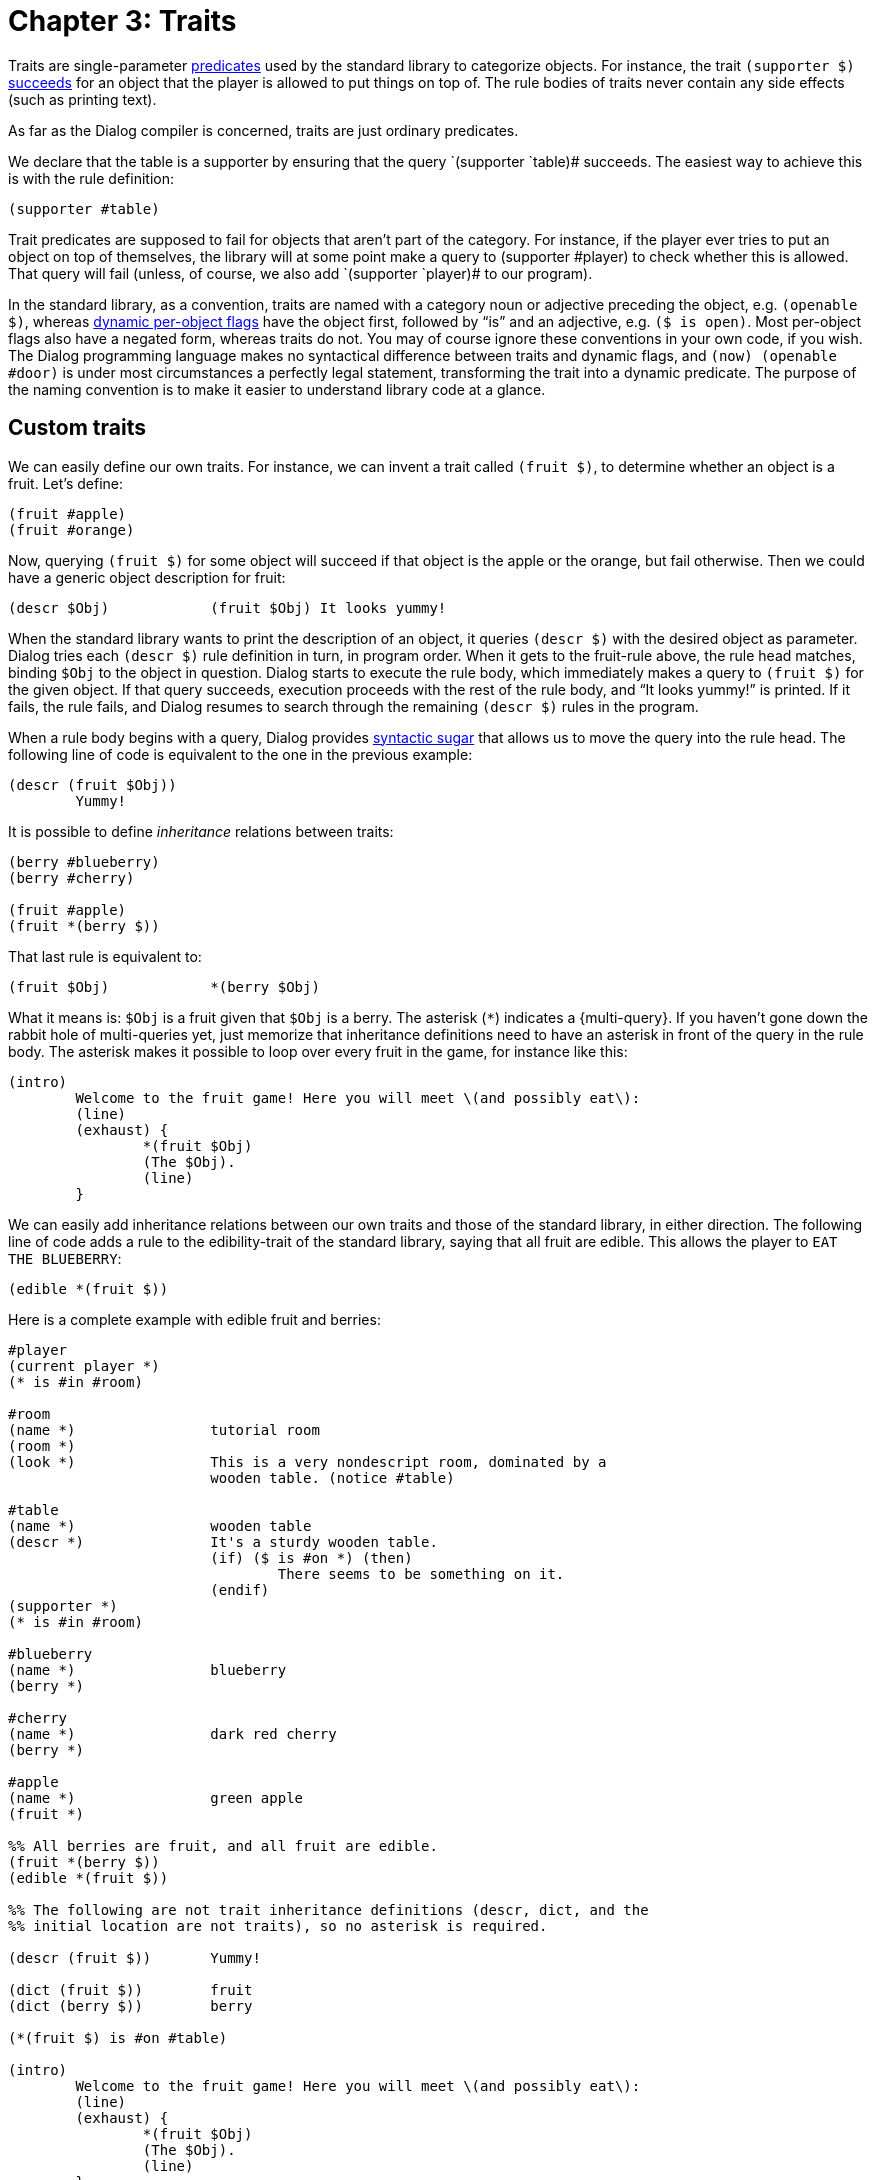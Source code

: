= Chapter 3: Traits

Traits are single-parameter
xref:lang:execution.adoc#predicates[predicates] used by
the standard library to categorize objects. For instance, the trait
`(supporter $)`
xref:lang:execution.adoc#success-failure[succeeds] for an
object that the player is allowed to put things on top of. The rule bodies of
traits never contain any side effects (such as printing text).

As far as the Dialog compiler is concerned, traits are just ordinary predicates.

We declare that the table is a supporter by ensuring that the query
`(supporter `table)# succeeds. The easiest way to achieve this is with
the rule definition:

[source]
----
(supporter #table)
----

Trait predicates are supposed to fail for objects that aren't part of the
category. For instance, if the player ever tries to put an object on top of
themselves, the library will at some point make a query to [.code]#(supporter
#player)# to check whether this is allowed. That query will fail (unless, of
course, we also add `(supporter `player)# to our program).

In the standard library, as a convention, traits are named with a category noun
or adjective preceding the object, e.g. `(openable $)`, whereas
xref:lang:dynamic.adoc#perobjectflags[dynamic per-object flags]
have the object first,
followed by “is” and an adjective, e.g. `($ is open)`. Most per-object
flags also have a negated form, whereas traits do not. You may of course ignore
these conventions in your own code, if you wish. The Dialog programming language
makes no syntactical difference between traits and dynamic flags, and
`(now) (openable #door)` is under most circumstances a perfectly legal
statement, transforming the trait into a dynamic predicate. The purpose of the
naming convention is to make it easier to understand library code at a glance.

[#storytraits]
== Custom traits

We can easily define our own traits. For instance, we can invent a trait called
`(fruit $)`, to determine whether an object is a fruit. Let's define:

[source]
----
(fruit #apple)
(fruit #orange)
----

Now, querying `(fruit $)` for some object will succeed if that object is
the apple or the orange, but fail otherwise. Then we could have a generic object
description for fruit:

[source]
----
(descr $Obj)		(fruit $Obj) It looks yummy!
----

When the standard library wants to print the description of an object, it
queries `(descr $)` with the desired object as parameter. Dialog tries
each `(descr $)` rule definition in turn, in program order. When it gets
to the fruit-rule above, the rule head matches, binding `$Obj` to the
object in question. Dialog starts to execute the rule body, which immediately
makes a query to `(fruit $)` for the given object. If that query
succeeds, execution proceeds with the rest of the rule body, and “It looks
yummy!” is printed. If it fails, the rule fails, and Dialog resumes to search
through the remaining `(descr $)` rules in the program.

When a rule body begins with a query, Dialog provides
xref:lang:sugar.adoc#nested[syntactic sugar]
that allows us to move the query
into the rule head. The following line of code is equivalent to the one in the
previous example:

[source]
----
(descr (fruit $Obj))
	Yummy!
----

It is possible to define _inheritance_ relations between traits:

[source]
----
(berry #blueberry)
(berry #cherry)

(fruit #apple)
(fruit *(berry $))
----

That last rule is equivalent to:

[source]
----
(fruit $Obj)		*(berry $Obj)
----

What it means is: `$Obj` is a fruit given that `$Obj` is a berry.
The asterisk (`*`) indicates a
{multi-query}.
If you haven't gone down the
rabbit hole of multi-queries yet, just memorize that inheritance definitions
need to have an asterisk in front of the query in the rule body. The asterisk
makes it possible to loop over every fruit in the game, for instance like this:

[source]
----
(intro)
	Welcome to the fruit game! Here you will meet \(and possibly eat\):
	(line)
	(exhaust) {
		*(fruit $Obj)
		(The $Obj).
		(line)
	}
----

We can easily add inheritance relations between our own traits and those of the
standard library, in either direction. The following line of code adds a rule to
the edibility-trait of the standard library, saying that all fruit are edible.
This allows the player to `EAT THE BLUEBERRY`:

[source]
----
(edible *(fruit $))
----

Here is a complete example with edible fruit and berries:

[source]
----
#player
(current player *)
(* is #in #room)

#room
(name *)		tutorial room
(room *)
(look *)		This is a very nondescript room, dominated by a
			wooden table. (notice #table)

#table
(name *)		wooden table
(descr *)		It's a sturdy wooden table.
			(if) ($ is #on *) (then)
				There seems to be something on it.
			(endif)
(supporter *)
(* is #in #room)

#blueberry
(name *)		blueberry
(berry *)

#cherry
(name *)		dark red cherry
(berry *)

#apple
(name *)		green apple
(fruit *)

%% All berries are fruit, and all fruit are edible.
(fruit *(berry $))
(edible *(fruit $))

%% The following are not trait inheritance definitions (descr, dict, and the
%% initial location are not traits), so no asterisk is required.

(descr (fruit $))	Yummy!

(dict (fruit $))	fruit
(dict (berry $))	berry

(*(fruit $) is #on #table)

(intro)
	Welcome to the fruit game! Here you will meet \(and possibly eat\):
	(line)
	(exhaust) {
		*(fruit $Obj)
		(The $Obj).
		(line)
	}
----

Try this game! Try to examine the table, then `SEARCH` or
`LOOK ON` it, then perhaps `EAT BERRY` or `EAT
CHERRY`, and see if the description of the table really changes when it's empty.

Did you notice that it wasn't possible to pick up the fruit in this game? They
were presumably eaten directly off the table. Objects that can be picked up are
called _items_, and we will discuss this trait at length in
xref:items.adoc[Chapter 4].
But first, we will take a step back and see how the
various traits provided by the standard library fit together.

[#linguistictraits]
== Linguistic predicates and traits

To print the name of an object, most of the time you'll want to use a predicate
called `(the $)`. This prints the correct determinate article for the
given object, followed by its name. So, given the following object definition:

[source]
----
#apple
(name *)		green apple
----

querying `(the #apple)` would result in the following text being printed:

[role=output]
```
the green apple
```

To print the name of an object together with an indeterminate article, use
`(a $)` instead. Querying `(a #apple)` results in:

[role=output]
```
a green apple
```

If you want the article to start with an uppercase letter, use `(The $)`
or `(A $)`, respectively.

The standard library offers a lot of flexibility when it comes to declaring
object names. We have seen the `(name $)` predicate, which provides the
actual noun expression. But a number of _linguistic traits_ affect how that name
gets printed:

(an $)::

Specifies that “an” is the correct indeterminate article for this object name.

(proper $)::

Specifies that this is a proper noun, so that neither “a” nor “the” should
appear before it.

(plural $)::

Specifies that this is a plural noun, so that “some” should be used instead of
“a” or “an”. This also changes the verb forms printed by certain predicates (see
below).

(pair $)::

Inherits all the properties of a plural noun, but also changes the indeterminate
article “a” into “a pair of”.

(uncountable $)::

Specifies that the indeterminate article “some” should be used, but that the
noun behaves like a singular in every other respect.

(singleton $)::

Specifies that “the” should be used, even in situations where “a” or “an” are
usually called for.

(your $)::

Specifies that “your” should be used instead of “a” or “the”.

Some examples:

[source]
----
#orange
(an *)
(name *)		orange

#book
(proper *)
(name *)		A Clockwork Orange

#bookshelves
(your *)
(plural *)
(name *)		bookshelves

#boots
(pair *)
(name *)		boots

#water
(uncountable *)
(name *)		water

#sun
(singleton *)
(name *)		sun
----


To use an object name in a sentence, it is often necessary to select a matching
verb form. Predicates are available for this, as well as for printing pronouns.
To print the correct personal pronoun, for instance, use `(it $)`. This
will print the word “it” by default, but if the object has the plural trait, it
will print the word “they” instead. And if the object happens to be the current
player character, the word “you” is printed. There are several such predicates,
corresponding to the rows of the following table. The columns displayed here,
corresponding to how the linguistic traits have been set up, are not exhaustive.

[grid=none,options=header]
|===
|Predicate |Singular |Plural |Current player
|(a $) |a/an |some |yourself
|(A $) |A/An |Some |You
|(the $) |the |the |yourself
|(The $) |The |The |You
|(it $) |it |they |you
|(It $) |It |They |You
|(its $) |its |their |your
|(Its $) |Its |Their |Your
|(itself $) |itself |themselves |yourself
|(them $) |it |them |you
|(that $) |that |those |yourself
|(That $) |That |Those |You
|(is $) |is |are |are
|(isn't $) |isn't |aren't |aren't
|(has $) |has |have |have
|(does $) |does |do |do
|(doesn't $) |doesn't |don't |don't
|(s $) |(no space) s |  | 
|(es $) |(no space) es |  | 
|(it $ is) |it is |they're |you're
|(the $ is) |(the $) is |(the $) are |you're
|(The $ is) |(The $) is |(The $) are |You're
|(That's $) |That's |Those are |You're
|===

The predicates `(s $)` and `(es $)` are used for attaching verb
endings, e.g. `(The $Obj) ponder(s $Obj) (its $Obj)
existance.`

For each of the objects in the previous example, the expression:

[source]
----
	You see (a $Obj). (The $Obj is) drawing attention to (itself $Obj).
----

would produce:

* You see an orange. The orange is drawing attention to itself.
* You see A Clockwork Orange. A Clockwork Orange is drawing attention to itself.
* You see your bookshelves. Your bookshelves are drawing attention to
themselves.
* You see a pair of boots. The boots are drawing attention to themselves.
* You see some water. The water is drawing attention to itself.
* You see the sun. The sun is drawing attention to itself.

And if `$Obj` is the current player character, the output is:

* You see yourself. You're drawing attention to yourself.

When the parameter is a
xref:lang:varsvalues.adoc#values[list]
of several objects, such as `[#orange #boots #book]`, that's handled too:

[role=output]
```
You see an orange, a pair of boots, and A Clockwork Orange. The orange, +
the pair of boots, and A Clockwork Orange are drawing attention to +
themselves.
```

There are two additional traits, `(male $)` and `(female $)`, that
modify the pronouns accordingly.

[NOTE]
====
Don't confuse `(a $)` with `(an $)`! The former is a
predicate for printing the indeterminate article (usually “a”) followed by the
name of the object. The latter is a trait, specifying that “an” should be used
instead. Thus, somewhere in the standard library, a rule definition for
`(a $)` contains a query to the predicate `(an $)` in order to
determine what article it needs to print.
====

[#fullnames]
== Full names

Two additional predicates deserve to be mentioned here: Whenever the standard
library describes an action (e.g. to narrate an automatic action such as opening
a door before walking through it, or as part of a disambiguating question), it
prints the names of the involved objects using `(the full $)` or
`(a full $)`. These predicates print the object name using
`(the $)` or `(a $)`, and then, if the query `(clarify
location of $)` succeeds for the object, some additional information pertaining
to its location is printed. By default, this flag is enabled for all
non-singleton doors, so that the game might ask the player: Did you want to open
the door to the north or the door to the east?

[#categorytraits]
== Standard traits for categorizing objects

The standard library categorizes objects using a system of traits. Most of these
traits model one of the following three different aspects of an object:

* Where it may appear in the object tree.
* Whether the object can be manipulated at all.
* What actions may be carried out on the object.

=== Traits that determine where an object may appear in the object tree:

Arrows indicate inheritance.

image:inheritance1.png[inheritance1]

_Container_ objects allow the player to put other objects `#in` them.
_Supporter_ objects allow the player to put other objects `#on` them.

_Actor containers_ are containers that the player is allowed to enter. _Actor
supporters_ are supporters that the player is allowed to climb on top of.

_Rooms_ are actor containers with no parents in the object tree. They are
organized into a map using connections; this will be explained in the chapter on
MOVING [moving around].
Some of those connections involve _doors_
(physical doors or other kinds of gatekeepers). Doors are conceptually located
in the liminal space between rooms, but for practical reasons they appear as
children of rooms in the object tree: When the player enters a room, the library
automatically moves adjacent door objects inside the room object.

A less commonly used trait is `(seat $)`, the category of objects that
give the player a place to sit down. These can be divided into _on-seats_ (that
the player may sit on) and _in-seats_ (that the player may sit in, such as
armchairs). Some behaviour is common to all seats, for instance that when the
player tries to go up, this is interpreted as a desire to leave the seat.

Note that e.g. an on-seat is a kind of seat, but an on-seat is also a kind of
actor supporter. If you are familiar with object-oriented programming, you may
recognize this as a case of _multiple inheritance_. In class-based programming
languages, where objects have inherent types that determine what code to
execute, multiple inheritance can be problematic. But in languages such as
Dialog, where rules are always applied in source code order, this is not the
case.

A _vehicle_ is an object that moves with the player if the player attempts to go
somewhere while the vehicle object is their parent. Usually, vehicles are either
actor supporters or actor containers, but this is not enforced. For an example
of a situation where a vehicle is neither a container or a supporter, the player
might be `#heldby` some giant non-player character, and directing that
character to move around.

The standard library defines twelve _directions_ and seven _relations_. The
directions are `#north`, `#northwest`, `#west`,
`#southwest`, `#south`, `#southeast`, `#east`,
`#northeast`, `#up`, `#down`, `#in`, and
`#out`. The relations are `#in`, `#on`, `#wornby`,
`#under`, `#behind`, `#heldby`, and `#partof`. Note
that `#in` is both a relation and a direction.

Directions and relations are never part of the object tree. They only appear as
predicate parameters, and inside action expressions. Both directions and
relations have printed names, `(name $)`, but the relations also have
several _name variants_:

[%autowidth,grid=none]
|===
|Relation |`(name $)` |`(present-name $)`|`(towards-name $)` |`(reverse-name $)`

|`#in` |in |inside of |into |out of

|`#on` |on |on top of |onto |off

|`#wornby` |worn by |worn by |worn by |off

|`#under` |under |under |under |out from under

|`#behind` |behind |behind |behind |out from behind

|`#heldby` |held by |held by |held by |away from

|`#partof` |part of |part of |part of |away from
|===

=== Traits that determine whether an object can be manipulated at all:

image:inheritance2.png[inheritance2]

Dialog allows you to model objects that are understood by the parser, but do not
really exist in the game world. For instance, a room description might call
attention to a cockroach scuttling over the floor and disappearing into a hole
in the wall. If the player then tries to do anything to the cockroach (such as
`EXAMINE` it), a response message about the cockroach not being here
is preferable to a generic parser error.

Actions involving `(not here $)` objects generally fail with the message:
“`(The $Obj)` is not here.” Actions that involve the manipulation of
`(out of reach $)` objects fail with the message: “You can't reach
`(The $Obj)`.” For `(intangible $)` objects, the message is:
“`(The $Obj)` is intangible.”

For many actions, the player is allowed to refer to a collection of objects
using the word `ALL`. Objects that are `(excluded from all $)`
are silently omitted from such collections. This also applies to objects marked
as `(not here $)` or `(not reachable $)`, via trait inheritance.

Most objects in the game world cannot be picked up—by default, only items can.
The standard response when the player tries to pick up a non-item is: “You can't
take `(the $Obj)`.” But if the object is `(fine where it is $)`,
that error message is replaced by: “[.prgoutput]#That's fine where it is.#”

Topic objects are recognized by the parser in certain grammatical contexts (e.g.
`ASK BOB ABOUT ...` or `LOOK UP ... IN THE MANUAL`), even
if they are currently out of scope.

=== Traits that determine what actions may be carried out on an object:

image:inheritance3.png[inheritance3]

_Opaque_ objects hide their contents when closed. _Openable_ objects can be
opened (unless they are locked) and closed. _Lockable_ objects can be locked and
unlocked. Lockable objects are openable by inheritance, and openable objects are
opaque (and start out closed). But such inheritance relations can be overridden
on a per-object basis.

_Items_ can be picked up by the player. Anything that is carried by the player
(usually items) can be dropped, or put inside containers or on top of
supporters. _Wearable_ objects can be worn or removed. Wearable objects are
items by inheritance.

_Pushable_ objects can be pushed from room to room. _Switchable_ objects can be
turned on or off. _Sharp_ objects can be used to cut other objects.

_Edible_ objects can be eaten, which causes them to be removed from the object
tree. The player may drink _potable_ objects, but those are not removed (the
player only takes a sip).

_Consultable_ objects can be consulted about various subject matters. That is,
objects and other topics can be looked up in them.

_Animate_ objects can be instructed to do things, although they will refuse by
default. They can also be talked to, given things, or shown things. Again, the
default implementations of those actions merely print a stock response.

_Male_ and _female_ are better described as linguistic traits, as their main
function is to replace the default pronouns. They are included in the diagram
because of their inheritance relation to the animate trait.

'''

TODO:

* MOVING link
